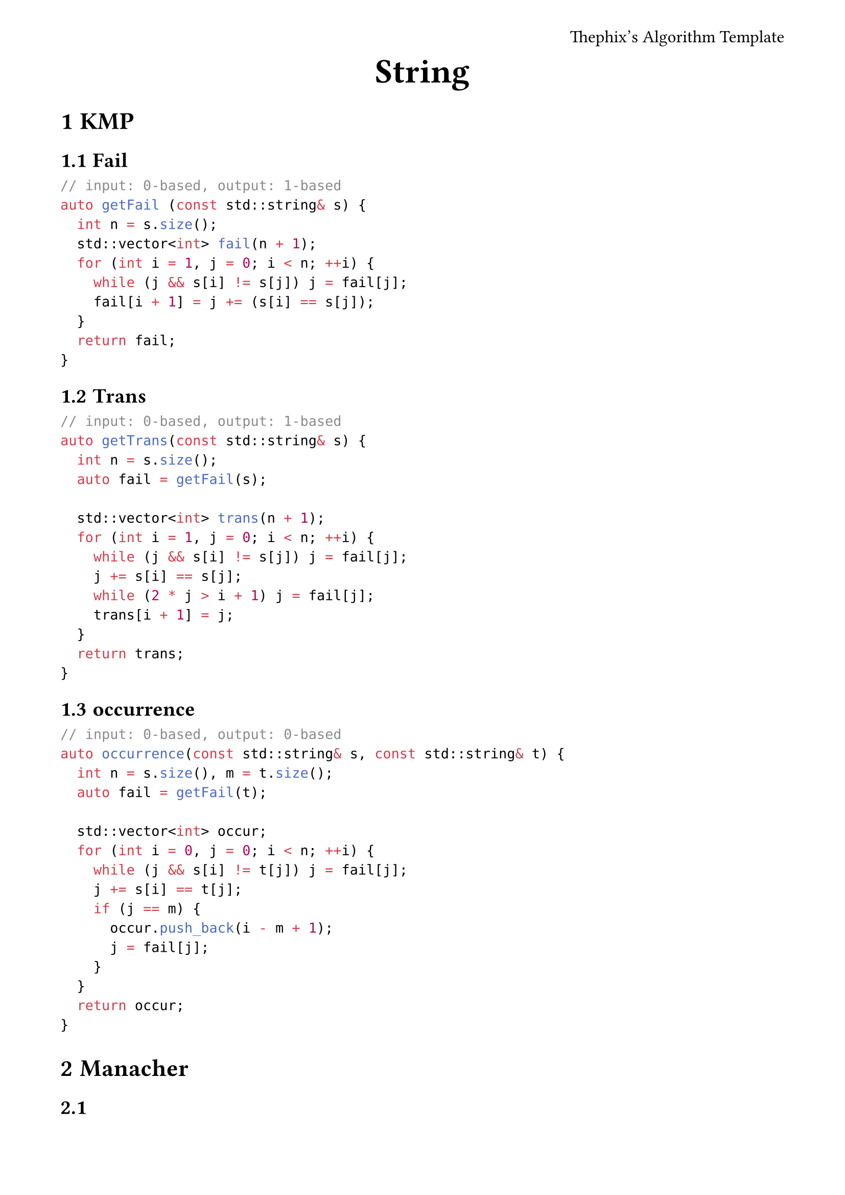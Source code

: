 #set page(
	margin: (x: 1.5cm, y: 1.5cm),
	header: align(right)[
		Thephix's Algorithm Template
	]
)
#set par(justify: true)
#set text(size: 1.1em)
#set document(author: "Thephix")

#align(center, [
  #set text(size: 2em, weight: "bold")
  String
])

#set heading(numbering: "1.1")

= KMP

== Fail

```cpp
// input: 0-based, output: 1-based
auto getFail (const std::string& s) {
	int n = s.size();
	std::vector<int> fail(n + 1);
	for (int i = 1, j = 0; i < n; ++i) {
		while (j && s[i] != s[j]) j = fail[j];
		fail[i + 1] = j += (s[i] == s[j]);
	}
	return fail;
}
```
== Trans

```cpp
// input: 0-based, output: 1-based
auto getTrans(const std::string& s) {
	int n = s.size();
	auto fail = getFail(s);

	std::vector<int> trans(n + 1);
	for (int i = 1, j = 0; i < n; ++i) {
		while (j && s[i] != s[j]) j = fail[j];
		j += s[i] == s[j];
		while (2 * j > i + 1) j = fail[j];
		trans[i + 1] = j;
	}
	return trans;
}
```

== occurrence

```cpp
// input: 0-based, output: 0-based
auto occurrence(const std::string& s, const std::string& t) {
	int n = s.size(), m = t.size();
	auto fail = getFail(t);

	std::vector<int> occur;
	for (int i = 0, j = 0; i < n; ++i) {
		while (j && s[i] != t[j]) j = fail[j];
		j += s[i] == t[j];
		if (j == m) {
			occur.push_back(i - m + 1);
			j = fail[j];
		}
	}
	return occur;
}
```

= Manacher

==

```cpp
// input: 0-based, idx(s[i]) = 2i
std::vector<int> Manacher(const std::string& t) {
	std::string s = "#";
	for (auto& ch : t) {
		s += '$', s += ch;
	} s += '$';

	int n = s.size() - 1;
	std::vector<int> d(n + 1);
	for (int i = 1, j = 1; i <= n; ++i) {
		d[i] = i < j + d[j] ? std::min(d[2 * j - i], j + d[j] - i) : 1;
		while (i + d[i] <= n && i - d[i] >= 1 && s[i - d[i]] == s[i + d[i]]) ++d[i];
		if (i + d[i] > j + d[j]) j = i;
	}

	return d;
}
```

==

题意：找最长的子串满足存在一个字符串 S 使得该子串可以被表示成 S+#overline("S")+S+#overline("S"). 显然一个字符串只有 $O(n)$ 个本质不同的回文串，暴力 check 即可

```cpp
// input: 0-based, idx(s[i]) = 2i
int Manacher(const std::string& t) {
	std::string s = "#";
	for (auto& ch : t) {
		s += '$', s += ch;
	} s += '$';

	int n = s.size() - 1, ans = 0;
	std::vector<int> d(n + 1);
	for (int i = 1, j = 1; i <= n; ++i) {
		d[i] = i < j + d[j] ? std::min(d[2 * j - i], j + d[j] - i) : 1;
		while (i + d[i] <= n && i - d[i] >= 1 && s[i - d[i]] == s[i + d[i]]) ++d[i];
		if (i + d[i] > j + d[j]) {
			if (s[i] == '$') {
				for (int k = j + d[j]; k < i + d[i]; ++k) {
					if (s[k] == '$') continue;
					int l = (2 * i - k) >> 1, r = k >> 1;
					if ((r - l + 1) % 4 != 0) continue;
					int x = i >> 1;
					if (d[l + x] - 1 >= (r - l + 1) / 2) {
						ans = std::max(ans, r - l + 1);
					}
				}
			}
			j = i;
		}
	}

	return ans;
}
```

= Z Function

```cpp
// input: 0-based, output: 0-based
auto ZFunction(const std::string& s) {
	int n = s.size();
	std::vector<int> z(n + 1);
	z[0] = n;
	for (int i = 1, j = 1; i < n; ++i) {
		z[i] = std::max(0, std::min(j + z[j] - i, z[i - j]));
		while (i + z[i] < n && s[i + z[i]] == s[z[i]]) z[i]++;
		if (i + z[i] > j + z[j]) j = i;
	}
	return z;
}
```

= Suffix Array

要学会使用 `sa,rk,height` 数组，多观察性质，转化成 `sa,rk,height` 能做的

```cpp
// input: 0-based, output: 1-based
auto SuffixArray(const std::string& s) {
	int n = s.size();
	std::vector<int> sa(n + 1), rk(n + 1);
	std::iota(sa.begin() + 1, sa.end(), 1);
	std::sort(sa.begin() + 1, sa.end(), [&](int x, int y) {
		return s[x - 1] < s[y - 1];
	});

	rk[sa[1]] = 1;
	for (int i = 1; i < n; ++i) {
		rk[sa[i + 1]] = rk[sa[i]] + (s[sa[i + 1] - 1] != s[sa[i] - 1]);
	}

	std::vector<int> tmp(n + 1), cnt(n + 1);
	for (int k = 1; rk[sa[n]] != n; k <<= 1) {
		for (int i = n - k + 1, j = 1; i <= n; ++i, ++j) {
			tmp[j] = i;
		}
		for (int i = 1, j = k; i <= n; ++i) {
			if (sa[i] <= k) continue;
			tmp[++j] = sa[i] - k;
		}
		
		for (int i = 1; i <= n; ++i) {
			cnt[rk[i]]++;
		}
		for (int i = 1; i < rk[sa[n]]; ++i) {
			cnt[i + 1] += cnt[i];
		}
		for (int i = n; i >= 1; --i) {
			sa[cnt[rk[tmp[i]]]--] = tmp[i];
		}

		std::swap(rk, tmp);
		rk[sa[1]] = 1, cnt[tmp[sa[n]]] = 0;
		for (int i = 1; i < n; ++i) {
			cnt[tmp[sa[i]]] = 0;
			
			rk[sa[i + 1]] = rk[sa[i]] + (
				tmp[sa[i + 1]] != tmp[sa[i]] ||
				sa[i] + k - 1 == n ||
				tmp[sa[i + 1] + k] != tmp[sa[i] + k]
			);
		}
	}

	std::vector<int> height(n + 1);
	for (int i = 1, lcp = 0; i <= n; ++i) {
		if (rk[i] == 1) continue;
		if (lcp != 0) lcp--;
		while (
			i + lcp <= n && 
			sa[rk[i] - 1] + lcp <= n &&
			s[i + lcp - 1] == s[sa[rk[i] - 1] + lcp - 1]
		) ++lcp;
		height[rk[i]] = lcp;
	}

	return std::tuple {
		std::move(sa), 
		std::move(rk), 
		std::move(height)
	};
}
```

== 求 Longest Common Substring

```cpp
int n = s.size(), m = t.size();
auto [sa, rk, height] = SuffixArray(s + '$' + t);

std::array<int, 3> ans { 0, 0, 0 };
for (int i = 1; i <= n + m; ++i) {
	int x = sa[i], y = sa[i + 1];
	int len = height[i + 1];
	if (len <= ans[0]) continue;
	if (x <= n && y >= n + 2) {
		ans = { len, x - 1, y - n - 2 };
	}
	if (y <= n && x >= n + 2) {
		ans = { len, y - 1, x - n - 2 };
	}
}
```

= Suffix Automaton

```cpp
// Node: 1-based "" 为 1 号节点
struct SAM {
	static constexpr int N = 26;
	struct Node {
		int len;
		int link;
		std::array<int, N> next;
		Node() : len(), link(), next() {}
	};

	i64 substr;
	std::vector<Node> t;

	SAM (int n = 0) {
		t.reserve(n);
		t.assign(2, Node());
		t[0].next.fill(1);
		t[0].len = -1;
		substr = 0;
	}

	int newNode() {
		t.push_back();
		return t.size() - 1;
	}

	int extend(int p, int c) {
		int cur = newNode();
		t[cur].len = t[p].len + 1;

		while (t[p].next[c] == 0) {
			t[p].next[c] = cur;
			p = t[p].link;
		}

		int q = t[p].next[c];
		if (t[q].len == t[p].len + 1) {
			t[cur].link = q;
		} else {
			int r = newNode();
			t[r].len = t[p].len + 1;
			t[r].link = t[q].link;
			t[r].next = t[q].next;
			t[q].link = r;
			while (t[p].next[c] == q) {
				t[p].next[c] = r;
				p = t[p].link;
			}
			t[cur].link = r;
		}

		substr += t[cur].len - t[t[cur].link].len;
		return cur;
	}

	int len(int p)         const {return t[p].len; }
	int link(int p)        const {return t[p].link; }
	int next(int p, int x) const {return t[p].next[x]; }
	int size()             const {return t.size(); }
	i64 count ()           const {return substr; }
	
	
	
	
	// [ SAM 节点的个数 (不含空节点), 后缀树 ]
	auto getTree() {
		int n = t.size();
		std::vector<std::vector<int>> adj(n);
		for (int i = 2; i < n; ++i) {
			adj[t[i].link].push_back(i);
		}
		return std::pair { n - 1, std::move(adj) };
	}
};
```

== 弦论

计算 kth 子串，`t == 1` 时多次出现需要多次计算

```cpp
int n = s.size();
SAM sam(n);
vector<int> p(n + 1);
p[0] = 1;
for (int i = 0; i < n; ++i) {
	p[i + 1] = sam.extend(p[i], s[i] - 'a');
}

auto [m, adj] = sam.getTree();
vector<i64> siz(m + 1);
if (t == 1) { // 考虑 endpos.size()
	for (int i = 1; i <= n; ++i) {
		siz[p[i]]++;
	}
	auto dfs = [&](auto &&dfs, int u) -> void {
		for (auto v : adj[u]) {
			dfs(dfs, v);
			siz[u] += siz[v];
		}
	}; dfs(dfs, 1);
} else { // 否则一个集合只算一次
	for (int i = 1; i <= m; ++i) {
		siz[i] = 1;
	}
}
siz[1] = 0;

vector<int> deg(m + 1);
adj.assign(m + 1, {});
for (int u = 1; u <= m; ++u) {
	for (int ch = 0; ch < 26; ++ch) {
		int v = sam.next(u, ch);
		if (v == 0) continue;
		adj[v].push_back(u);
		deg[u]++;
	}
}

i64 substr = 0;
vector<i64> dp = siz;

for (int u = 2; u <= m; ++u) {
	substr += (sam.len(u) - sam.len(sam.link(u))) * siz[u];
}
if (substr < k) {
	cout << "-1\n";
	return;
}

queue<int> que;
for (int u = 1; u <= m; ++u) {
	if (deg[u] == 0) {
		que.push(u);
	}
}
while (!que.empty()) {
	int u = que.front();
	que.pop();
	for (auto v : adj[u]) {
		dp[v] += dp[u];
		if (--deg[v] == 0) {
			que.push(v);
		}
	}
}

int u = 1;
string ans;
while (k > siz[u]) {
	ans.push_back('$');
	k -= siz[u];
	for (int ch = 0; ch < 26; ++ch) {
		int v = sam.next(u, ch);
		if (v == 0) continue;
		ans.back() = 'a' + ch;
		if (k > dp[v]) {
			k -= dp[v];
		} else break;
	}
	u = sam.next(u, ans.back() - 'a');
}
cout << ans << "\n";
```

= Palindromic Automaton

```cpp
//  odd root: 1
// even root: 0
struct PAM {
	static constexpr int N = 26;
	struct Node {
		int len, fail;
		std::array<int, N> next;
		Node() : len(0), fail(0), next{} {}
	};

	int cur;
	std::vector<int> s;
	std::vector<Node> t;
	PAM(int n = 0) {
		s.reserve(n);
		t.reserve(n + 2);
		t.assign(2, Node());
		t[t[0].fail = 1].len = -1;
	}

	int newNode() {
		t.emplace_back();
		return t.size() - 1;
	}

	int append(int p, int ch) {
		int n = s.size();
		s.push_back(ch);

		auto get = [&](int p) {
			while (n - t[p].len - 1 < 0 || ch != s[n - t[p].len - 1]) {
				p = t[p].fail;
			}
			return p;
		};

		p = get(p);
		if (t[p].next[ch] == 0) {
			int cur = newNode();
			t[cur].len = t[p].len + 2;
			t[p].next[ch] = cur;
			if (t[cur].len != 1) {
				t[cur].fail = t[get(t[p].fail)].next[ch];
			}
		}

		return t[p].next[ch];
	}

	int len(int p)         const { return t[p].len; }
	int fail(int p)        const { return t[p].fail; }
	int next(int p, int x) const { return t[p].next[x]; }
	int size()             const { return t.size(); }
};
```

= Aho Corasick Automaton

```cpp
// 记得 work
// 树根 "" 为 1 号节点
// adj 为失配树的子节点
struct ACAM {
	static constexpr int N = 26;
	struct Node {
		int len, fail;
		std::vector<int> adj;
		std::array<int, N> next;
		Node() : len(0), fail(0), adj{}, next{} {}
	};

	std::vector<Node> t;

	ACAM (int n = 0) {
		t.reserve(n);
		t.assign(2, Node());
		t[0].next.fill(1);
		t[0].len = -1;
		t[0].adj.push_back(1);
	}

	int newNode() {
		t.emplace_back();
		return t.size() - 1;
	}

	int insert(const std::string& s) {
		int p = 1;
		for (auto c : s) {
			int x = c - 'a';
			if (t[p].next[x] == 0) {
				t[p].next[x] = newNode();
				t[t[p].next[x]].len = t[p].len + 1;
			}
			p = t[p].next[x];
		}
		return p;
	}

	void work() {
		std::queue<int> q;
		q.push(1);
		
		while (!q.empty()) {
			int u = q.front();
			q.pop();

			for (int i = 0; i < N; i++) {
				if (t[u].next[i] == 0) {
					t[u].next[i] = t[t[u].fail].next[i];
				} else {
					t[t[u].next[i]].fail = t[t[u].fail].next[i];
					t[t[t[u].fail].next[i]].adj.push_back(t[u].next[i]);
					q.push(t[u].next[i]);
				}
			}
		}
	}

	int len(int p)                     const { return t[p].len; }
	int fail(int p)                    const { return t[p].fail; }
	const std::vector<int>& adj(int p) const { return t[p].adj; }
	int next(int p, int x)             const { return t[p].next[x]; }
	int size()                         const { return t.size(); }
};
```
